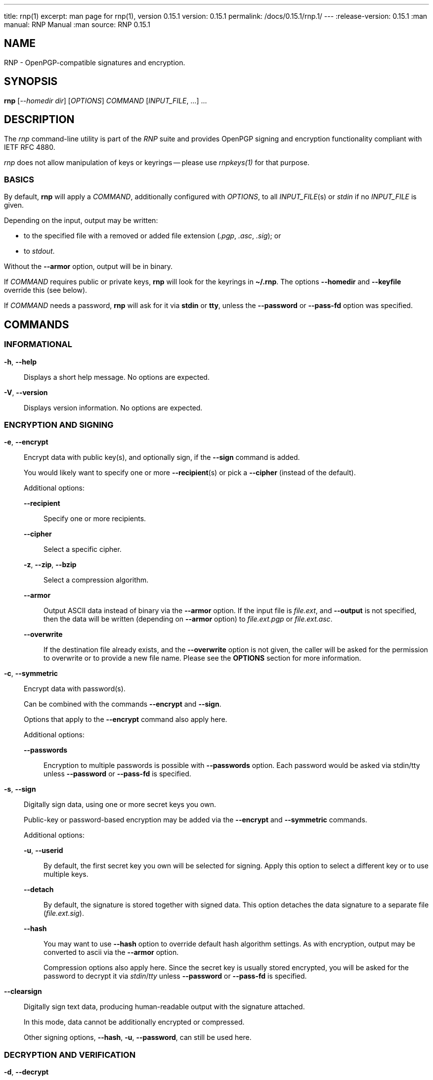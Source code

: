 ---
title: rnp(1)
excerpt: man page for rnp(1), version 0.15.1
version: 0.15.1
permalink: /docs/0.15.1/rnp.1/
---
:release-version: 0.15.1
:man manual: RNP Manual
:man source: RNP 0.15.1

== NAME

RNP - OpenPGP-compatible signatures and encryption.

== SYNOPSIS

*rnp* [_--homedir_ _dir_] [_OPTIONS_] _COMMAND_ [_INPUT_FILE_, ...] ...


== DESCRIPTION

The _rnp_ command-line utility is part of the _RNP_ suite and
provides OpenPGP signing and encryption functionality
compliant with IETF RFC 4880.

_rnp_ does not allow manipulation of keys or keyrings --
please use _rnpkeys(1)_ for that purpose.

=== BASICS

By default, *rnp* will apply a _COMMAND_, additionally configured with _OPTIONS_,
to all _INPUT_FILE_(s) or _stdin_ if no _INPUT_FILE_ is given.

Depending on the input, output may be written:

* to the specified file with a removed or added file extension (_.pgp_, _.asc_, _.sig_); or
* to _stdout_.

Without the *--armor* option, output will be in binary.

If _COMMAND_ requires public or private keys, *rnp* will look for the keyrings in *~/.rnp*. The options *--homedir* and *--keyfile* override this (see below).

If _COMMAND_ needs a password, *rnp* will ask for it via *stdin* or *tty*,
unless the *--password* or *--pass-fd* option was specified.


== COMMANDS

=== INFORMATIONAL

*-h*, *--help*::
Displays a short help message. No options are expected.

*-V*, *--version*::
Displays version information. No options are expected.


=== ENCRYPTION AND SIGNING

*-e*, *--encrypt*::
Encrypt data with public key(s), and optionally sign, if the *--sign* command is added. +
+
You would likely want to specify one or more *--recipient*(s) or pick a *--cipher* (instead of the default).
+
Additional options:

*--recipient*:::
Specify one or more recipients.

*--cipher*:::
Select a specific cipher.

*-z*, *--zip*, *--bzip*:::
Select a compression algorithm.

*--armor*:::
Output ASCII data instead of binary via the *--armor* option. If the input file is _file.ext_, and *--output* is not specified, then the data will be written (depending on *--armor* option) to _file.ext.pgp_ or _file.ext.asc_. +

*--overwrite*:::
If the destination file already exists, and the *--overwrite* option is not given, the caller will be asked for the permission to overwrite or to provide a new file name. Please see the *OPTIONS* section for more information.

*-c*, *--symmetric*::
Encrypt data with password(s). +
+
Can be combined with the commands *--encrypt* and *--sign*.
+
Options that apply to the *--encrypt* command also apply here.
+
Additional options:

*--passwords*:::
Encryption to multiple passwords is possible with *--passwords* option. Each password would be asked via stdin/tty unless *--password* or *--pass-fd* is specified. +

*-s*, *--sign*::
Digitally sign data, using one or more secret keys you own. +
+
Public-key or password-based encryption may be added via the *--encrypt* and *--symmetric* commands. +
+
Additional options:

*-u*, *--userid*:::
By default, the first secret key you own will be selected for signing. Apply this option to select a different key or to use multiple keys.

*--detach*:::
By default, the signature is stored together with signed data. This option detaches the data signature to a separate file (_file.ext.sig_).

*--hash*:::
You may want to use *--hash* option to override default hash algorithm settings. As with encryption, output may be converted to ascii via the *--armor* option. +
+
Compression options also apply here. Since the secret key is usually stored encrypted, you will be asked for the password to decrypt it via _stdin_/_tty_ unless *--password* or *--pass-fd* is specified.

*--clearsign*::
Digitally sign text data, producing human-readable output with the signature attached. +
+
In this mode, data cannot be additionally encrypted or compressed.
+
Other signing options, *--hash*, *-u*, *--password*, can still be used here.

=== DECRYPTION AND VERIFICATION

*-d*, *--decrypt*::
Decrypt and verify data from the _INPUT_FILE_ or stdin. +
+
If the data is signed, signature verification information will be printed to _stdout_/_tty_.
+
Additional options:

*--output*:::
Output, if not overridden with this option, will be written to the file with stripped _.pgp_ extension or stdout. If _INPUT_FILE_ does not end with the _.pgp_ extension, then output file name will be asked via _stdin_/_tty_.

*--password*, *--pass-fd*:::
Depending on encryption options, you may be asked for the password of one of your secret keys, or for the encryption password. These options override that behavior such that you can input the password through automated means.

*-v*, *--verify*::
Verify signature(s) without writing embedded data out, if any. +
+
To verify the detached signature of a file _file.ext_, the detached signature file in the file name pattern of _file.ext.sig_ or _file.ext.asc_ must exist. +
+
If data is encrypted, you may be asked for password as in the *--decrypt* command.

=== OTHER COMMANDS

*--list-packets*::
Show detailed information about the OpenPGP data in _INPUT_FILE_ or stdin.
Useful for curiosity, troubleshooting or debugging. +
+
Additional options can be used:

*--json*::: output JSON data instead of human-readable information
*--grips*::: print out key fingerprints and grips
*--mpi*::: print out all MPI values
*--raw*::: print raw, hex-encoded packets too

*--enarmor*[=_msg_|_pubkey_|_seckey_|_sign_]::
Convert binary data to the ASCII-armored as per OpenPGP standard.
This includes the `-----BEGIN PGP MESSAGE-----` header and footer,
and Base64-encoded data. +
+
Output for _file.ext_ will be written to _file.ext.asc_ (if it does not exist)
or to _stdout_. +
+
The following OpenPGP headers may be specified:
+
--
*msg*::: _-----BEGIN PGP MESSAGE-----_
*pubkey*::: _-----BEGIN PGP PUBLIC KEY BLOCK-----_
*seckey*::: _-----BEGIN PGP SECRET KEY BLOCK-----_
*sign*::: _-----BEGIN PGP SIGNATURE-----_
--
+
Additional options:

*--overwrite*:::
Forcefully overwrite existing destination file if it exists.

*--output*:::
Specify destination file path.


*--dearmor*::
Attempts to convert data from an armored format to the binary format. +
+
The _file.ext.asc_ output file would be written to _file.ext_.
If the destination file already exists, it will prompt the user
for a new filename.
+
Additional options:

*--overwrite*:::
Forcefully overwrite existing destination file if it exists.

*--output*:::
Specify destination file path.


== OPTIONS

*--home*, *--homedir* _DIR_::
Change homedir (where RNP looks for keyrings) to the specified value. +
+
The default homedir is _~/.rnp_ .

*-f*, *--keyfile* _PATH_::
Instead of loading keyrings, use key(s) from the file specified.

*-u*, *--userid* _KEY_::
Specify one or more signing keys, searching for it via the given value _KEY_.
See *rnpkeys(1)* on how to find valid values.

*-r*, *--recipient* _KEY_::
Add the message recipient, i.e. the public key to which message will be encrypted to.
See *rnpkeys(1)* on how to find valid values.

*--armor*, *--ascii*::
Apply ASCII armoring to the output, so that the resulting output
can be transferred as plain text. +
+
See IETF RFC 4880 for more details.

*--detach*, *--detached*::
Create a detached signature.

*--output* _PATH_::
Write data processing related output to the file specified. +
+
If not specified, the output filename will be guessed from
the input filename/extension or the command will prompt the user
via _stdin_/_tty_.

*--overwrite*::
Overwrite already existing files without prompt.

*--hash* _ALGORITHM_::
Set hash algorithm which to be used for signing and derivation
of the encryption key from a password. +
+
The default value is _SHA256_.

*--cipher* _ALGORITHM_::
Set the symmetric algorithm used during encryption. +
+
The default value is _AES256_.

*--aead* [_EAX_, _OCB_]::
Enable AEAD encryption and select algorithm to be used.

*--aead-chunk-bits* _BITS_::
Change AEAD chunk size. This is used for testing or debugging.

*--zip*, *--zlib*, *--bzip2*::
Select corresponding algorithm to compress data with.
Please refer to IETF RFC 4880 for details.

*-z* _0..9_::
Set compression level for the compression algorithms. +
+
*9* is the highest compression level, where *0* disables compression.
+
The default value is *6*.

*--pass-fd* _FD_::
Specify a file descriptor to read passwords from instead of from _stdin_/_tty_. +
+
Useful for automated or non-interactive sessions.

*--password* _PASSWORD_::
Use the specified password when it is needed. +
+
WARNING: Not recommended for production use due to potential security issues.
Use *--pass-fd* for batch operations instead.

*--passwords* _COUNT_::
Set the number of passwords for *--symmetric* encryption. +
+
While not commonly used, you may encrypt a message to any reasonable number of passwords.

*--creation* _TIME_::
Override signature creation time. +
+
By default, creation time is set to current local computer time. +
+
A specific time could be specified in the
ISO 8601-1:2019 date format (_yyyy-mm-dd_),
or in the UNIX timestamp format.

*--expiration* _TIME_::
Set signature expiration time, counting from the creation time. +
+
By default, signatures do not expire. +
+
A specific expiration time can be specified as:
*** expiration date in the ISO 8601:2019 date format (_yyyy-mm-dd_); or
*** hours/days/months/years since creation time with the syntax of _20h_/_30d_/_1m_/_1y_;
*** number of seconds.

*--keystore-format* _GPG_|_KBX_|_G10_|_G21_::
Set keystore format. +
+
RNP automatically detects the keystore format. +
+
This option allows the auto-detection behavior to be overridden.

*--debug* _FILENAME.CPP_::
Enable debug output for the source file specified. For development use only.


== EXIT STATUS

_0_::
  Success.

_Non-zero_::
  Failure.


== EXAMPLES

The following examples demonstrate method of usage of the _rnp_ command.

=== EXAMPLE 1

*rnp* *--homedir* _.rnp_ *--encrypt* *-r* _0x6E69636B6F6C6179_
*--output* _document.txt.encrypted_ _document.txt_

Load keyrings from the _.rnp_ folder,
encrypt the _document.txt_ file using the
key with keyid _0x6E69636B6F6C6179_.

=== EXAMPLE 2

*rnp* *--keyfile* _john-sec.asc_ *-s* *--detach* *--hash* _SHA512_ _document.txt_

Generate a detached signature over the file _document.txt_, using the
secret key stored in the file.
Additionally override the hash algorithm to _SHA512_.

=== EXAMPLE 3

*rnp* *--keyfile* _john-pub.asc_ *--verify* _document.txt.sig_

Verify detached signature, using the key stored in the _john-pub.asc_ file.
The signed data is assumed to be available from the file _document.txt_.

=== EXAMPLE 4

*rnp* *-e* *-c* *-s* *--passwords* _3_
*-r* _0x526F6E616C642054_
*-r* "_john@doe.com_"
*-u* _0x44616E69656C2057_
_document.txt_

Encrypt _document.txt_ with 2 keys (specified via _keyid_
_0x526F6E616C642054_ and _userid_ _john@doe.com_), and 3 passwords,
so *any* of these may be used to decrypt the resulting file.

Additionally, the message will be signed with key _0x44616E69656C2057_.


== BUGS

Please report _issues_ via the RNP public issue tracker at:
https://github.com/rnpgp/rnp/issues.

_Security reports_ or _security-sensitive feedback_ should be reported
according to the instructions at:
https://www.rnpgp.org/feedback.


== AUTHORS

*RNP* is an open source project led by Ribose and has
received contributions from numerous individuals and
organizations.


== RESOURCES

*Web site*: https://www.rnpgp.org

*Source repository*: https://github.com/rnpgp/rnp


== COPYING

Copyright \(C) 2017-2021 Ribose.
The RNP software suite is _freely licensed_:
please refer to the *LICENSE* file for details.


== SEE ALSO

*rnpkeys(1)*, *librnp(3)*
